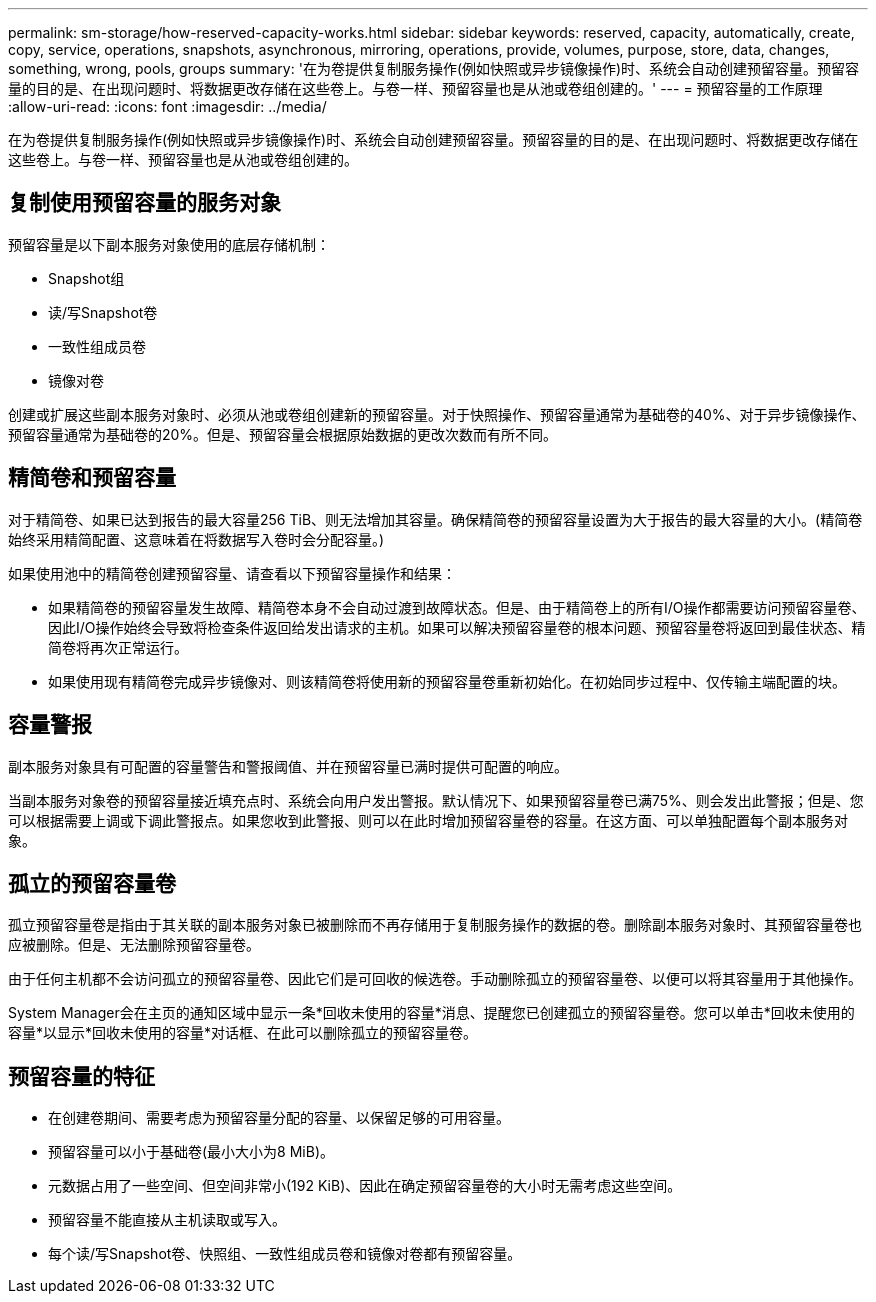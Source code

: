---
permalink: sm-storage/how-reserved-capacity-works.html 
sidebar: sidebar 
keywords: reserved, capacity, automatically, create, copy, service, operations, snapshots, asynchronous, mirroring, operations, provide, volumes, purpose, store, data, changes, something, wrong, pools, groups 
summary: '在为卷提供复制服务操作(例如快照或异步镜像操作)时、系统会自动创建预留容量。预留容量的目的是、在出现问题时、将数据更改存储在这些卷上。与卷一样、预留容量也是从池或卷组创建的。' 
---
= 预留容量的工作原理
:allow-uri-read: 
:icons: font
:imagesdir: ../media/


[role="lead"]
在为卷提供复制服务操作(例如快照或异步镜像操作)时、系统会自动创建预留容量。预留容量的目的是、在出现问题时、将数据更改存储在这些卷上。与卷一样、预留容量也是从池或卷组创建的。



== 复制使用预留容量的服务对象

预留容量是以下副本服务对象使用的底层存储机制：

* Snapshot组
* 读/写Snapshot卷
* 一致性组成员卷
* 镜像对卷


创建或扩展这些副本服务对象时、必须从池或卷组创建新的预留容量。对于快照操作、预留容量通常为基础卷的40%、对于异步镜像操作、预留容量通常为基础卷的20%。但是、预留容量会根据原始数据的更改次数而有所不同。



== 精简卷和预留容量

对于精简卷、如果已达到报告的最大容量256 TiB、则无法增加其容量。确保精简卷的预留容量设置为大于报告的最大容量的大小。(精简卷始终采用精简配置、这意味着在将数据写入卷时会分配容量。)

如果使用池中的精简卷创建预留容量、请查看以下预留容量操作和结果：

* 如果精简卷的预留容量发生故障、精简卷本身不会自动过渡到故障状态。但是、由于精简卷上的所有I/O操作都需要访问预留容量卷、因此I/O操作始终会导致将检查条件返回给发出请求的主机。如果可以解决预留容量卷的根本问题、预留容量卷将返回到最佳状态、精简卷将再次正常运行。
* 如果使用现有精简卷完成异步镜像对、则该精简卷将使用新的预留容量卷重新初始化。在初始同步过程中、仅传输主端配置的块。




== 容量警报

副本服务对象具有可配置的容量警告和警报阈值、并在预留容量已满时提供可配置的响应。

当副本服务对象卷的预留容量接近填充点时、系统会向用户发出警报。默认情况下、如果预留容量卷已满75%、则会发出此警报；但是、您可以根据需要上调或下调此警报点。如果您收到此警报、则可以在此时增加预留容量卷的容量。在这方面、可以单独配置每个副本服务对象。



== 孤立的预留容量卷

孤立预留容量卷是指由于其关联的副本服务对象已被删除而不再存储用于复制服务操作的数据的卷。删除副本服务对象时、其预留容量卷也应被删除。但是、无法删除预留容量卷。

由于任何主机都不会访问孤立的预留容量卷、因此它们是可回收的候选卷。手动删除孤立的预留容量卷、以便可以将其容量用于其他操作。

System Manager会在主页的通知区域中显示一条*回收未使用的容量*消息、提醒您已创建孤立的预留容量卷。您可以单击*回收未使用的容量*以显示*回收未使用的容量*对话框、在此可以删除孤立的预留容量卷。



== 预留容量的特征

* 在创建卷期间、需要考虑为预留容量分配的容量、以保留足够的可用容量。
* 预留容量可以小于基础卷(最小大小为8 MiB)。
* 元数据占用了一些空间、但空间非常小(192 KiB)、因此在确定预留容量卷的大小时无需考虑这些空间。
* 预留容量不能直接从主机读取或写入。
* 每个读/写Snapshot卷、快照组、一致性组成员卷和镜像对卷都有预留容量。

